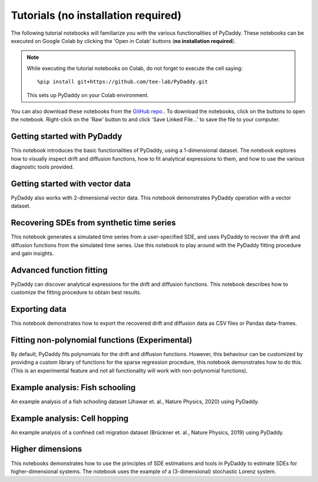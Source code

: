 Tutorials (no installation required)
=========

.. |colab-getting-started| image:: https://colab.research.google.com/assets/colab-badge.svg
    :target: https://colab.research.google.com/github/tee-lab/PyDaddy/blob/colab/notebooks/1_getting_started.ipynb

.. |github-getting-started| image:: https://img.shields.io/badge/Open_in_GitHub-grey?logo=github
    :target: https://www.github.com/tee-lab/PyDaddy/blob/master/notebooks/1_getting_started.ipynb

.. |colab-vector| image:: https://colab.research.google.com/assets/colab-badge.svg
    :target: https://colab.research.google.com/github/tee-lab/PyDaddy/blob/colab/notebooks/2_getting_started_vector.ipynb

.. |github-vector| image:: https://img.shields.io/badge/Open_in_GitHub-grey?logo=github
    :target: https://www.github.com/tee-lab/PyDaddy/blob/master/notebooks/2_getting_started_vector.ipynb

.. |colab-advanced-fitting| image:: https://colab.research.google.com/assets/colab-badge.svg
    :target: https://colab.research.google.com/github/tee-lab/PyDaddy/blob/colab/notebooks/3_advanced_function_fitting.ipynb

.. |github-advanced-fitting| image:: https://img.shields.io/badge/Open_in_GitHub-grey?logo=github
    :target: https://www.github.com/tee-lab/PyDaddy/blob/master/notebooks/3_advanced_function_fitting.ipynb

.. |colab-nonpoly-fitting| image:: https://colab.research.google.com/assets/colab-badge.svg
    :target: https://colab.research.google.com/github/tee-lab/PyDaddy/blob/colab/notebooks/6_non_poly_function_fitting.ipynb

.. |github-nonpoly-fitting| image:: https://img.shields.io/badge/Open_in_GitHub-grey?logo=github
    :target: https://www.github.com/tee-lab/PyDaddy/blob/master/notebooks/6_non_poly_function_fitting.ipynb

.. |colab-exporting| image:: https://colab.research.google.com/assets/colab-badge.svg
    :target: https://colab.research.google.com/github/tee-lab/PyDaddy/blob/colab/notebooks/5_exporting_data.ipynb

.. |github-exporting| image:: https://img.shields.io/badge/Open_in_GitHub-grey?logo=github
    :target: https://www.github.com/tee-lab/PyDaddy/blob/master/notebooks/5_exporting_data.ipynb

.. |colab-synthetic| image:: https://colab.research.google.com/assets/colab-badge.svg
    :target: https://colab.research.google.com/github/tee-lab/PyDaddy/blob/colab/notebooks/4_sdes_from_simulated_timeseries.ipynb

.. |github-synthetic| image:: https://img.shields.io/badge/Open_in_GitHub-grey?logo=github
    :target: https://www.github.com/tee-lab/PyDaddy/blob/master/notebooks/4_sdes_from_simulated_timeseries.ipynb

.. |colab-fish| image:: https://colab.research.google.com/assets/colab-badge.svg
    :target: https://colab.research.google.com/github/tee-lab/PyDaddy/blob/colab/notebooks/7_example_fish_school.ipynb

.. |github-fish| image:: https://img.shields.io/badge/Open_in_GitHub-grey?logo=github
    :target: https://www.github.com/tee-lab/PyDaddy/blob/master/notebooks/7_example_fish_school.ipynb

.. |colab-cell| image:: https://colab.research.google.com/assets/colab-badge.svg
    :target: https://colab.research.google.com/github/tee-lab/PyDaddy/blob/colab/notebooks/8_example_cell_migration.ipynb

.. |github-cell| image:: https://img.shields.io/badge/Open_in_GitHub-grey?logo=github
    :target: https://www.github.com/tee-lab/PyDaddy/blob/master/notebooks/8_example_cell_migration.ipynb

.. |colab-3d| image:: https://colab.research.google.com/assets/colab-badge.svg
    :target: https://colab.research.google.com/github/tee-lab/PyDaddy/blob/colab/notebooks/9_higher_dimensions.ipynb

.. |github-3d| image:: https://img.shields.io/badge/Open_in_GitHub-grey?logo=github
    :target: https://www.github.com/tee-lab/PyDaddy/blob/master/notebooks/9_higher_dimensions.ipynb

.. |colab| image:: https://colab.research.google.com/assets/colab-badge.svg

.. |github| image:: https://img.shields.io/badge/Open_in_GitHub-grey?logo=github

The following tutorial notebooks will familiarize you with the various functionalities of PyDaddy. These notebooks can be executed on Google Colab by clicking the 'Open in Colab' buttons (**no installation required**).

.. note::

    While executing the tutorial notebooks on Colab, do not forget to execute the cell saying:

    ::

        %pip install git+https://github.com/tee-lab/PyDaddy.git

    This sets up PyDaddy on your Colab environment.


You can also download these notebooks from the `GitHub repo. <https://github.com/tee-lab/PyDaddy/tree/master/notebooks>`_. To download the notebooks, click on the |github| buttons to open the notebook. Right-click on the 'Raw' button to and click 'Save Linked File...' to save the file to your computer.

Getting started with PyDaddy
^^^^^^^^^^^^^^^^^^^^^^^^^^^^
|colab-getting-started| |github-getting-started|

This notebook introduces the basic functionalities of PyDaddy, using a 1-dimensional dataset. The notebook explores how to visually inspect drift and diffusion functions, how to fit analytical expressions to them, and how to use the various diagnostic tools provided.

Getting started with vector data
^^^^^^^^^^^^^^^^^^^^^^^^^^^^^^^^
|colab-vector| |github-vector|

PyDaddy also works with 2-dimensional vector data. This notebook demonstrates PyDaddy operation with a vector dataset.

Recovering SDEs from synthetic time series
^^^^^^^^^^^^^^^^^^^^^^^^^^^^^^^^^^^^^^^^^^
|colab-synthetic| |github-synthetic|

This notebook generates a simulated time series from a user-specified SDE, and uses PyDaddy to recover the drift and diffusion functions from the simulated time series. Use this notebook to play around with the PyDaddy fitting procedure and gain insights.

Advanced function fitting
^^^^^^^^^^^^^^^^^^^^^^^^^
|colab-advanced-fitting| |github-advanced-fitting|

PyDaddy can discover analytical expressions for the drift and diffusion functions. This notebook describes how to customize the fitting procedure to obtain best results.

Exporting data
^^^^^^^^^^^^^^
|colab-exporting| |github-exporting|

This notebook demonstrates how to export the recovered drift and diffusion data as CSV files or Pandas data-frames.

Fitting non-polynomial functions (Experimental)
^^^^^^^^^^^^^^^^^^^^^^^^^^^^^^^^^^^^^^^^^^^^^^^
|colab-nonpoly-fitting| |github-nonpoly-fitting|

By default, PyDaddy fits polynomials for the drift and diffusion functions. However, this behaviour can be customized by providing a custom library of functions for the sparse regression procedure, this notebook demonstrates how to do this. (This is an experimental feature and not all functionality will work with non-polynomial functions).

Example analysis: Fish schooling
^^^^^^^^^^^^^^^^^^^^^^^^^^^^^^^^
|colab-fish| |github-fish|

An example analysis of a fish schooling dataset (Jhawar et. al., Nature Physics, 2020) using PyDaddy.

Example analysis: Cell hopping
^^^^^^^^^^^^^^^^^^^^^^^^^^^^^^
|colab-cell| |github-cell|

An example analysis of a confined cell migration dataset (Brückner et. al., Nature Physics, 2019) using PyDaddy.

Higher dimensions
^^^^^^^^^^^^^^^^^
|colab-3d| |github-3d|

This notebooks demonstrates how to use the principles of SDE estimations and tools in PyDaddy to estimate SDEs for higher-dimensional systems. The notebook uses the example of a (3-dimensional) stochastic Lorenz system.



